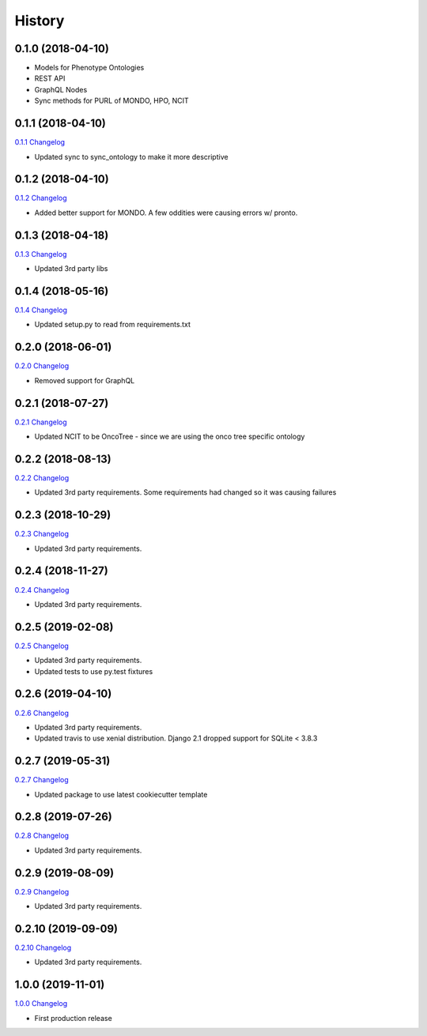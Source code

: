 .. :changelog:

History
-------

0.1.0 (2018-04-10)
++++++++++++++++++

* Models for Phenotype Ontologies
* REST API
* GraphQL Nodes
* Sync methods for PURL of MONDO, HPO, NCIT

0.1.1 (2018-04-10)
++++++++++++++++++

`0.1.1 Changelog <https://github.com/chopdgd/django-phenotype-ontologies/compare/v0.1.0...v0.1.1>`_

* Updated sync to sync_ontology to make it more descriptive

0.1.2 (2018-04-10)
++++++++++++++++++

`0.1.2 Changelog <https://github.com/chopdgd/django-phenotype-ontologies/compare/v0.1.1...v0.1.2>`_

* Added better support for MONDO. A few oddities were causing errors w/ pronto.

0.1.3 (2018-04-18)
++++++++++++++++++

`0.1.3 Changelog <https://github.com/chopdgd/django-phenotype-ontologies/compare/v0.1.2...v0.1.3>`_

* Updated 3rd party libs

0.1.4 (2018-05-16)
++++++++++++++++++

`0.1.4 Changelog <https://github.com/chopdgd/django-phenotype-ontologies/compare/v0.1.3...v0.1.4>`_

* Updated setup.py to read from requirements.txt


0.2.0 (2018-06-01)
++++++++++++++++++

`0.2.0 Changelog <https://github.com/chopdgd/django-phenotype-ontologies/compare/v0.1.4...v0.2.0>`_

* Removed support for GraphQL

0.2.1 (2018-07-27)
++++++++++++++++++

`0.2.1 Changelog <https://github.com/chopdgd/django-phenotype-ontologies/compare/v0.2.0...v0.2.1>`_

* Updated NCIT to be OncoTree - since we are using the onco tree specific ontology

0.2.2 (2018-08-13)
++++++++++++++++++

`0.2.2 Changelog <https://github.com/chopdgd/django-phenotype-ontologies/compare/v0.2.1...v0.2.2>`_

* Updated 3rd party requirements. Some requirements had changed so it was causing failures

0.2.3 (2018-10-29)
++++++++++++++++++

`0.2.3 Changelog <https://github.com/chopdgd/django-phenotype-ontologies/compare/v0.2.2...v0.2.3>`_

* Updated 3rd party requirements.

0.2.4 (2018-11-27)
++++++++++++++++++

`0.2.4 Changelog <https://github.com/chopdgd/django-phenotype-ontologies/compare/v0.2.3...v0.2.4>`_

* Updated 3rd party requirements.

0.2.5 (2019-02-08)
++++++++++++++++++

`0.2.5 Changelog <https://github.com/chopdgd/django-phenotype-ontologies/compare/v0.2.4...v0.2.5>`_

* Updated 3rd party requirements.
* Updated tests to use py.test fixtures

0.2.6 (2019-04-10)
++++++++++++++++++

`0.2.6 Changelog <https://github.com/chopdgd/django-phenotype-ontologies/compare/v0.2.5...v0.2.6>`_

* Updated 3rd party requirements.
* Updated travis to use xenial distribution. Django 2.1 dropped support for SQLite < 3.8.3

0.2.7 (2019-05-31)
++++++++++++++++++

`0.2.7 Changelog <https://github.com/chopdgd/django-phenotype-ontologies/compare/v0.2.6...v0.2.7>`_

* Updated package to use latest cookiecutter template

0.2.8 (2019-07-26)
++++++++++++++++++

`0.2.8 Changelog <https://github.com/chopdgd/django-phenotype-ontologies/compare/v0.2.7...v0.2.8>`_

* Updated 3rd party requirements.

0.2.9 (2019-08-09)
++++++++++++++++++

`0.2.9 Changelog <https://github.com/chopdgd/django-phenotype-ontologies/compare/v0.2.8...v0.2.9>`_

* Updated 3rd party requirements.

0.2.10 (2019-09-09)
++++++++++++++++++

`0.2.10 Changelog <https://github.com/chopdgd/django-phenotype-ontologies/compare/v0.2.9...v0.2.10>`_

* Updated 3rd party requirements.

1.0.0 (2019-11-01)
++++++++++++++++++

`1.0.0 Changelog <https://github.com/chopdgd/django-phenotype-ontologies/compare/v0.2.10...v1.0.0>`_

* First production release
